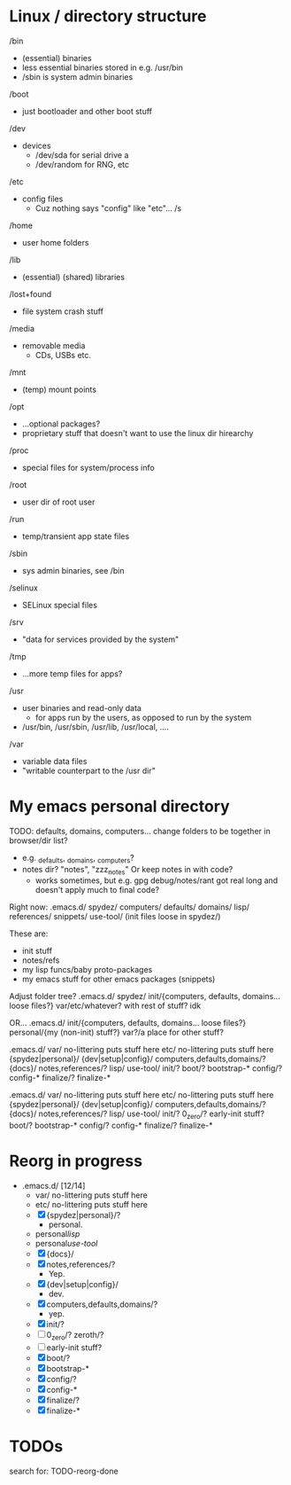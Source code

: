 

* Linux / directory structure
  /bin
    - (essential) binaries
    - less essential binaries stored in e.g. /usr/bin
    - /sbin is system admin binaries
  /boot
    - just bootloader and other boot stuff
  /dev
    - devices
      - /dev/sda for serial drive a
      - /dev/random for RNG, etc
  /etc
    - config files
      - Cuz nothing says "config" like "etc"... /s
  /home
    - user home folders
  /lib
    - (essential) (shared) libraries
  /lost+found
    - file system crash stuff
  /media
    - removable media
      - CDs, USBs etc.
  /mnt
    - (temp) mount points
  /opt
    - ...optional packages?
    - proprietary stuff that doesn't want to use the linux dir hirearchy
  /proc
    - special files for system/process info
  /root
    - user dir of root user
  /run
    - temp/transient app state files
  /sbin
    - sys admin binaries, see /bin
  /selinux
    - SELinux special files
  /srv
    - "data for services provided by the system"
  /tmp
    - ...more temp files for apps?
  /usr
    - user binaries and read-only data
      - for apps run by the users, as opposed to run by the system
    - /usr/bin, /usr/sbin, /usr/lib, /usr/local, ....
  /var
    - variable data files
    - "writable counterpart to the /usr dir"

* My emacs personal directory

TODO: defaults, domains, computers... change folders to be together in browser/dir list?
  - e.g. _defaults, _domains, _computers?
  - notes dir? "notes", "zzz_notes" Or keep notes in with code?
    - works sometimes, but e.g. gpg debug/notes/rant got real long and doesn't apply much to final code?

Right now:
 .emacs.d/
   spydez/
     computers/
     defaults/
     domains/
     lisp/
     references/
     snippets/
     use-tool/
     (init files loose in spydez/)

These are:
  - init stuff
  - notes/refs
  - my lisp funcs/baby proto-packages
  - my emacs stuff for other emacs packages (snippets)

Adjust folder tree?
 .emacs.d/
   spydez/
     init/{computers, defaults, domains... loose files?}
     var/etc/whatever? with rest of stuff? idk

 OR...
 .emacs.d/
   init/{computers, defaults, domains... loose files?}
   personal/{my (non-init) stuff?}
   var?/a place for other stuff?

.emacs.d/
  var/     no-littering puts stuff here
  etc/     no-littering puts stuff here
  {spydez|personal}/
    {dev|setup|config}/
      computers,defaults,domains/?
    {docs}/
      notes,references/?
    lisp/
    use-tool/
    init/?
      boot/?
        bootstrap-*
      config/?
        config-*
      finalize/?
        finalize-*


.emacs.d/
  var/     no-littering puts stuff here
  etc/     no-littering puts stuff here
  {spydez|personal}/
    {dev|setup|config}/
      computers,defaults,domains/?
    {docs}/
      notes,references/?
    lisp/
    use-tool/
    init/?
      0_zero/?
        early-init stuff?
      boot/?
        bootstrap-*
      config/?
        config-*
      finalize/?
        finalize-*

* Reorg in progress

  - .emacs.d/ [12/14]
    - var/     no-littering puts stuff here
    - etc/     no-littering puts stuff here
    - [X] {spydez|personal}/?
      - personal.
    - personal/lisp/
    - personal/use-tool/
    - [X]   {docs}/
    - [X]     notes,references/?
      - Yep.
    - [X]   {dev|setup|config}/
      - dev.
    - [X]     computers,defaults,domains/?
      - yep.
    - [X]   init/?
    - [ ]     0_zero/? zeroth/?
    - [ ]       early-init stuff?
    - [X]     boot/?
    - [X]       bootstrap-*
    - [X]     config/?
    - [X]       config-*
    - [X]     finalize/?
    - [X]       finalize-*

* TODOs

search for: TODO-reorg-done
